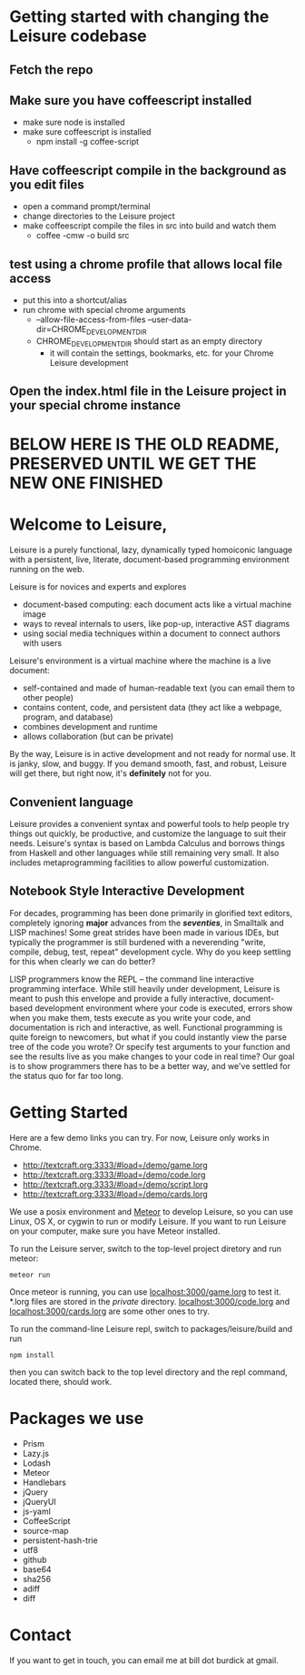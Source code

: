 # Leisure

* Getting started with changing the Leisure codebase
** Fetch the repo
** Make sure you have coffeescript installed
- make sure node is installed
- make sure coffeescript is installed
  - npm install -g coffee-script
** Have coffeescript compile in the background as you edit files
- open a command prompt/terminal
- change directories to the Leisure project
- make coffeescript compile the files in src into build and watch them
  - coffee -cmw -o build src
** test using a chrome profile that allows local file access
- put this into a shortcut/alias
- run chrome with special chrome arguments
   - --allow-file-access-from-files --user-data-dir=CHROME_DEVELOPMENT_DIR
   - CHROME_DEVELOPMENT_DIR should start as an empty directory
     - it will contain the settings, bookmarks, etc. for your Chrome Leisure development
** Open the index.html file in the Leisure project in your special chrome instance
* BELOW HERE IS THE OLD README, PRESERVED UNTIL WE GET THE NEW ONE FINISHED
* Welcome to Leisure,

Leisure is a purely functional, lazy, dynamically typed homoiconic
language with a persistent, live, literate, document-based programming
environment running on the web.

Leisure is for novices and experts and explores

- document-based computing: each document acts like a virtual machine image
- ways to reveal internals to users, like pop-up, interactive AST diagrams
- using social media techniques within a document to connect authors with users

Leisure's environment is a virtual machine where the machine is a live document:

- self-contained and made of human-readable text (you can email them to other people)
- contains content, code, and persistent data (they act like a webpage, program, and database)
- combines development and runtime
- allows collaboration (but can be private)

By the way, Leisure is in active development and not ready for normal use.  It is
janky, slow, and buggy.  If you demand smooth, fast, and robust, Leisure will get
there, but right now, it's *definitely* not for you.

** Convenient language
Leisure provides a convenient syntax and powerful tools to help people
try things out quickly, be productive, and customize the language to
suit their needs.  Leisure's syntax is based on Lambda Calculus and
borrows things from Haskell and other languages while still remaining
very small.  It also includes metaprogramming facilities to allow
powerful customization.

** Notebook Style Interactive Development

For decades, programming has been done primarily in glorified text
editors, completely ignoring *major* advances from the /*seventies*/, in
Smalltalk and LISP machines!  Some great strides have been made in
various IDEs, but typically the programmer is still burdened with a
neverending "write, compile, debug, test, repeat" development cycle.
Why do you keep settling for this when clearly we can do better?

LISP programmers know the REPL -- the command line interactive
programming interface.  While still heavily under development, Leisure
is meant to push this envelope and provide a fully interactive,
document-based development environment where your code is executed,
errors show when you make them, tests execute as you write your code,
and documentation is rich and interactive, as well.  Functional
programming is quite foreign to newcomers, but what if you could
instantly view the parse tree of the code you wrote? Or specify test
arguments to your function and see the results live as you make
changes to your code in real time?  Our goal is to show programmers
there has to be a better way, and we've settled for the status quo for
far too long.

* Getting Started

Here are a few demo links you can try.  For now, Leisure only works in Chrome.

- http://textcraft.org:3333/#load=/demo/game.lorg
- http://textcraft.org:3333/#load=/demo/code.lorg
- http://textcraft.org:3333/#load=/demo/script.lorg
- http://textcraft.org:3333/#load=/demo/cards.lorg

We use a posix environment and [[https://www.meteor.com/][Meteor]] to develop Leisure, so you can use Linux, OS X,
or cygwin to run or modify Leisure.  If you want to run Leisure on your computer,
make sure you have Meteor installed.

To run the Leisure server, switch to the top-level project diretory and run meteor:

#+BEGIN_SRC shell
meteor run
#+END_SRC

Once meteor is running, you can use [[localhost:3000/game.lorg]] to test it.  *.lorg files
are stored in the /private/ directory.  [[localhost:3000/code.lorg]] and
[[localhost:3000/cards.lorg]] are some other ones to try.

To run the command-line Leisure repl, switch to packages/leisure/build and run

#+BEGIN_SRC shell
npm install
#+END_SRC

then you can switch back to the top level directory and the repl
command, located there, should work.

* Packages we use
- Prism
- Lazy.js
- Lodash
- Meteor
- Handlebars
- jQuery
- jQueryUI
- js-yaml
- CoffeeScript
- source-map
- persistent-hash-trie
- utf8
- github
- base64
- sha256
- adiff
- diff

* Contact
If you want to get in touch, you can email me at bill dot burdick at gmail.

